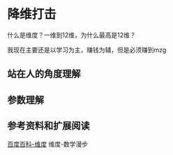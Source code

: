 * 降维打击
  什么是维度？一维到12维，为什么最高是12维？

  我现在主要还是以学习为主，赚钱为辅，但是必须赚到mzg
** 站在人的角度理解
** 参数理解


** 参考资料和扩展阅读
   [[https://baike.baidu.com/item/%E7%BB%B4%E5%BA%A6][百度百科-维度]]
   维度-数学漫步
